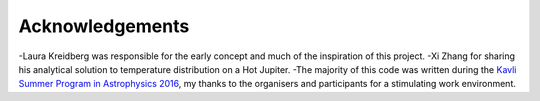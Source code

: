 Acknowledgements
================

-Laura Kreidberg was responsible for the early concept and much of the inspiration of this project.
-Xi Zhang for sharing his analytical solution to temperature distribution on a Hot Jupiter.
-The majority of this code was written during the `Kavli Summer Program in Astrophysics 2016 <https://kspa.soe.ucsc.edu/program>`_, my thanks to the organisers and participants for a stimulating work environment.
